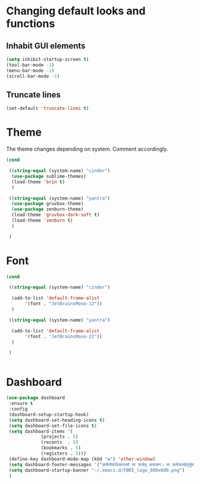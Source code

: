 * Changing default looks and functions

** Inhabit GUI elements

#+begin_src emacs-lisp
  (setq inhibit-startup-screen t)
  (tool-bar-mode -1)
  (menu-bar-mode -1)
  (scroll-bar-mode -1)
#+end_src

** Truncate lines

#+begin_src emacs-lisp
(set-default 'truncate-lines t)

#+end_src

* Theme

The theme changes depending on system. Comment accordingly.
#+begin_src emacs-lisp
  (cond

   ((string-equal (system-name) "cinder")
    (use-package sublime-themes)
    (load-theme 'brin t)
    )

   ((string-equal (system-name) "yantra")
    (use-package gruvbox-theme)
    (use-package zenburn-theme)
    (load-theme 'gruvbox-dark-soft t)
    (load-theme 'zenburn t)
    )

   )
#+end_src

* Font

#+begin_src emacs-lisp
  (cond

   ((string-equal (system-name) "cinder")

    (add-to-list 'default-frame-alist
		 '(font . "JetBrainsMono-12"))
    )

   ((string-equal (system-name) "yantra")

    (add-to-list 'default-frame-alist
		 '(font . "JetBrainsMono-22"))
    )

   )


#+end_src

* Dashboard

#+begin_src emacs-lisp
  (use-package dashboard
   :ensure t
   :config
   (dashboard-setup-startup-hook)
   (setq dashboard-set-heading-icons t)
   (setq dashboard-set-file-icons t)
   (setq dashboard-items '(
			   (projects . 5)
			   (recents  . 5)
			   (bookmarks . 5)
			   (registers . 5)))
   (define-key dashboard-mode-map (kbd "w") 'other-window)
   (setq dashboard-footer-messages '("कर्मण्येवाधिकारस्ते मा फलेषु कदाचन। मा कर्मफलहेतुर्भूर्मा ते सङ्गोऽस्त्वकर्मणि।।"))
   (setq dashboard-startup-banner "~/.emacs.d/FBRI_logo_800x600.png")
   )

#+end_src


